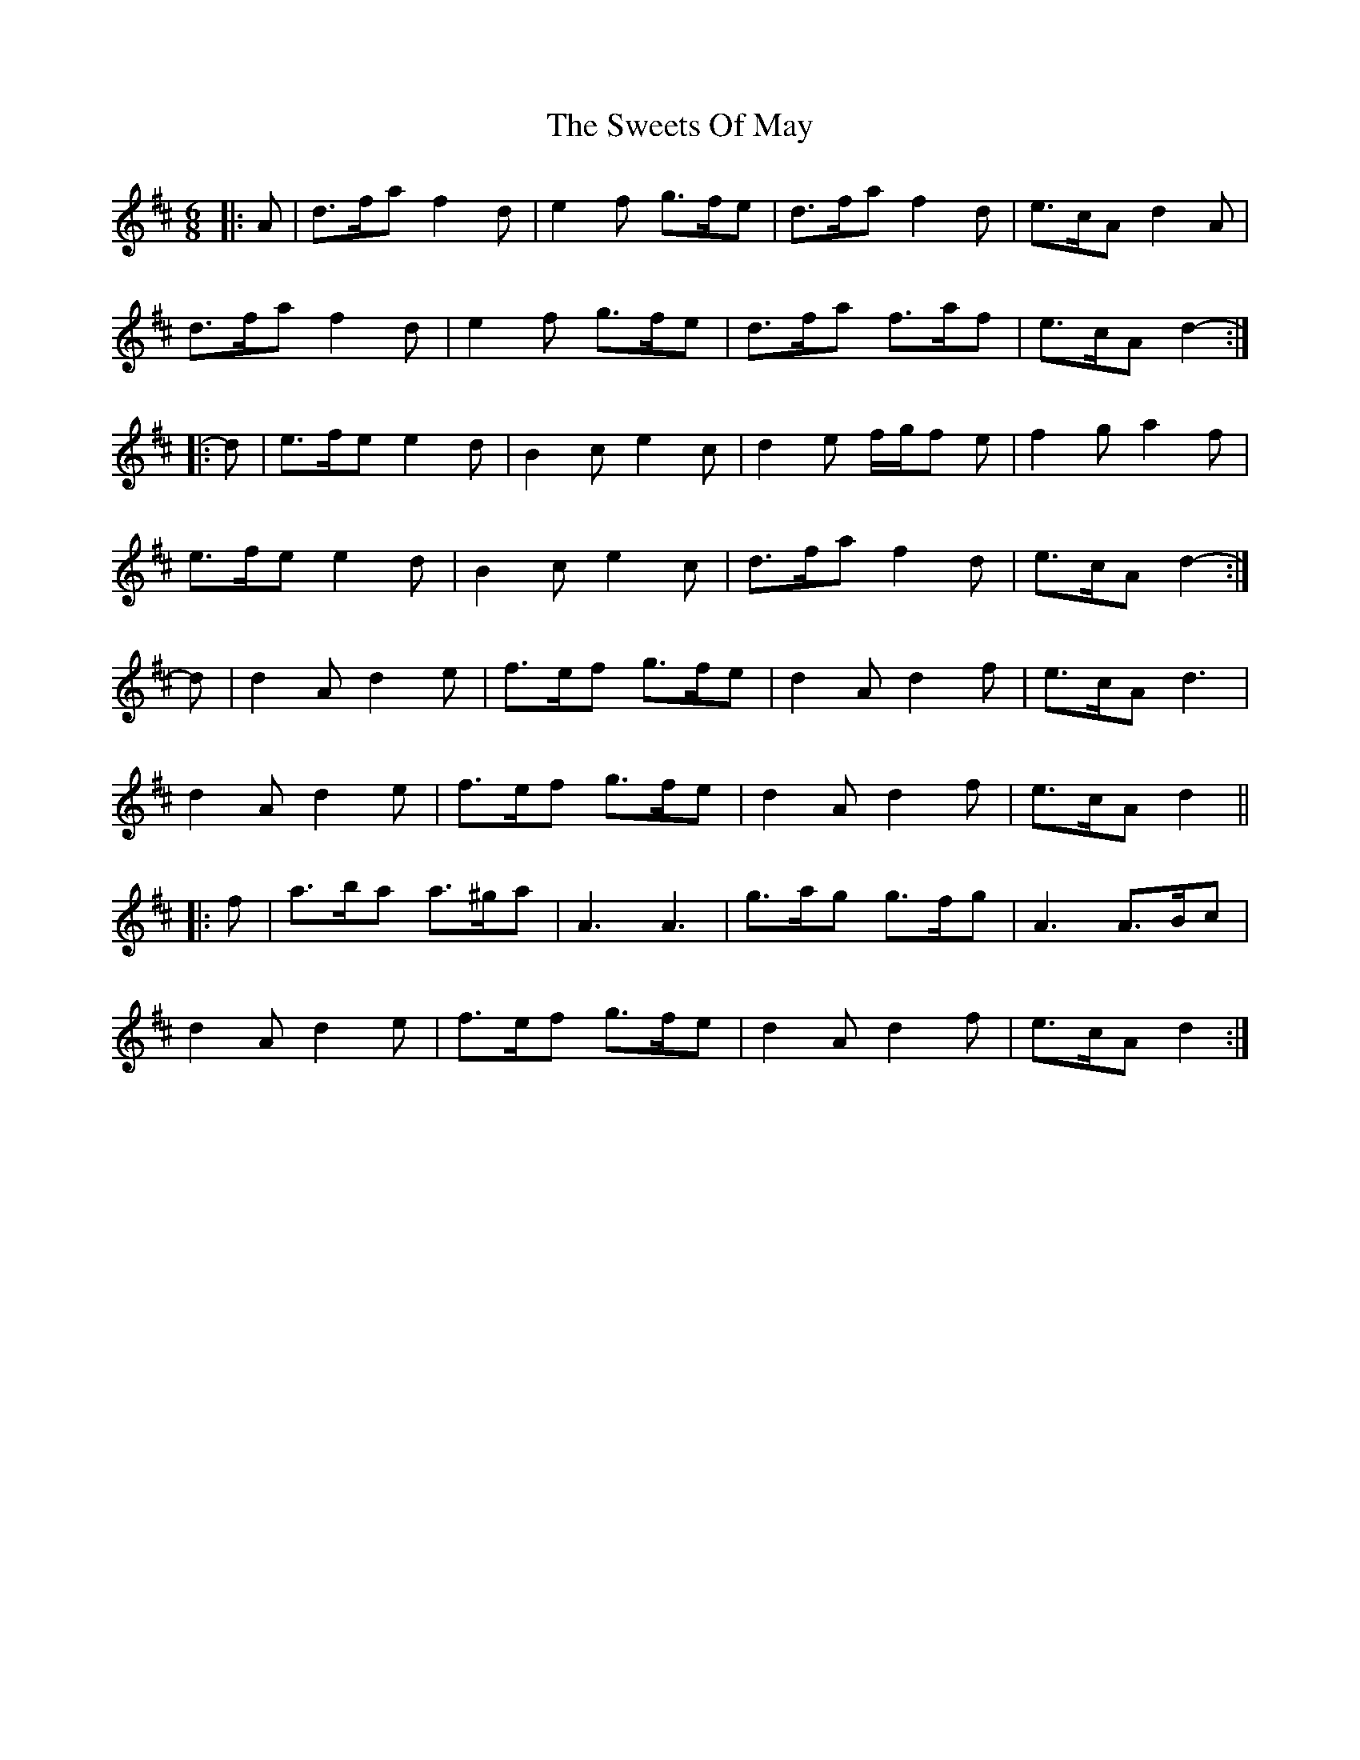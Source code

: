 X: 39156
T: Sweets Of May, The
R: jig
M: 6/8
K: Dmajor
|:A|d>fa f2 d|e2 f g>fe|d>fa f2 d|e>cA d2 A|
d>fa f2 d|e2 f g>fe|d>fa f>af|e>cA d2-:|
|:d|e>fe e2 d|B2 c e2 c|d2 e f/g/f e|f2 g a2 f|
e>fe e2 d|B2 c e2 c|d>fa f2 d|e>cA d2-:|
d|d2 A d2 e|f>ef g>fe|d2 A d2 f|e>cA d3|
d2 A d2 e|f>ef g>fe|d2 A d2 f|e>cA d2||
|:f|a>ba a>^ga|A3 A3|g>ag g>fg|A3 A>Bc|
d2 A d2 e|f>ef g>fe|d2 A d2 f|e>cA d2:|

